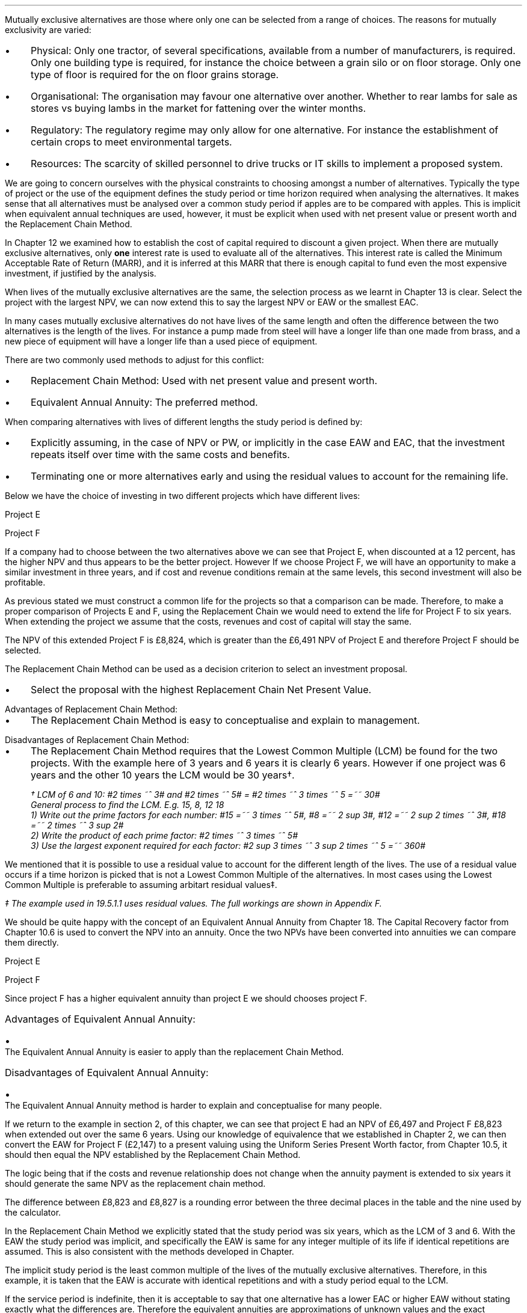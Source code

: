Mutually exclusive alternatives are those where only one can be selected from a
range of choices. The reasons for mutually exclusivity are varied:
.IP \(bu 3 
Physical: Only one tractor, of several specifications, available from a number
of manufacturers, is required. Only one building type is required, for instance
the choice between a grain silo or on floor storage. Only one type of floor is
required for the on floor grains storage.
.IP \(bu 3
Organisational: The organisation may favour one alternative over another.
Whether to rear lambs for sale as stores vs buying lambs in the market for
fattening over the winter months.
.IP \(bu 3
Regulatory: The regulatory regime may only allow for one alternative. For
instance the establishment of certain crops to meet environmental targets.
.IP \(bu 3
Resources: The scarcity of skilled personnel to drive trucks or IT skills to
implement a proposed system.
.LP
We are going to concern ourselves with the physical constraints to choosing
amongst a number of alternatives. Typically the type of project or the use of
the equipment defines the study period or time horizon required when analysing
the alternatives. It makes sense that all alternatives must be analysed over a
common study period if apples are to be compared with apples. This is implicit
when equivalent annual techniques are used, however, it must be explicit when
used with net present value or present worth and the Replacement Chain Method.
.LP
In Chapter 12 we examined how to establish the cost of capital required to
discount a given project. When there are mutually exclusive alternatives, only
\fBone\fP interest rate is used to evaluate all of the alternatives. This
interest rate is called the Minimum Acceptable Rate of Return (MARR), and it is
inferred at this MARR that there is enough capital to fund even the most
expensive investment, if justified by the analysis.  
.LP
When lives of the mutually exclusive alternatives are the same, the selection
process as we learnt in Chapter 13 is clear. Select the project with the
largest NPV, we can now extend this to say  the largest NPV or EAW or the
smallest EAC.
.
.XXXX \\n(cn 1 "Comparing projects with different lives"
.LP
In many cases mutually exclusive alternatives do not have lives of the same
length and often the difference between the two alternatives is the length of
the lives. For instance a pump made from steel will have a longer life than one
made from brass, and a new piece of equipment will have a longer life than a
used piece of equipment.
.LP
There are two commonly used methods to adjust for this conflict:
.IP \(bu 3
Replacement Chain Method: Used with net present value and present worth.
.IP \(bu 3
Equivalent Annual Annuity: The preferred method.
.LP
When comparing alternatives with lives of different lengths the study period is
defined by:
.IP \(bu 3
Explicitly assuming, in the case of NPV or PW, or implicitly in the case EAW
and EAC, that the investment repeats itself over time with the same costs and
benefits.
.IP \(bu 3
Terminating one or more alternatives early and using the residual values to
account for the remaining life.
.
.XXXX 0 2 "Replacement Chain"
.LP
Below we have the choice of investing in two different projects which have
different lives:
.LP
Project E
.RS
.TS
tab (#) ;
lp-2 lp-2 lp-2 lp-2 lp-2 lp-2 lp-2 lp-2 .
#_#_#_#_#_#_#_#
#CF0#CF1#CF2#CF3#CF4#CF5#CF6
.T&
lp-2 
a n n n n n n n .
_
CASH FLOWS#
Operating cash flows#(40,000)#8,000#14,000#13,000#12,000#11,000#10,000
#_#_#_#_#_#_#_
.sp 3p
.T&
lp-2 l l l l l
a c c c c c c 
a n n n n n n .
DISCOUNTED CASH FLOW#
Discount factor @12%#1#0.893#0.797#0.712#0.636#0.567#0.507
#_#_#_#_#_#_#_
Present value#(40,000)#7,144#11,158#9,256#7,632#6,237#5,070
_
NPV#\[Po]6,497
_
.TE
.RE
.
.LP
Project F
.RS
.TS
tab (#) ;
lp-2 lp-2 lp-2 lp-2 lp-2 .
#_#_#_#_#
#CF0#CF1#CF2#CF3
.T&
lp-2 
a n n n n .
_
CASH FLOWS#
Operating cash flows#(20,000)#7,000#13,000#12,000
#_#_#_#_#
.sp 3p
.T&
lp-2 l l l 
a c c c c 
a n n n n .
DISCOUNTED CASH FLOW#
Discount factor @12%#1#0.893#0.797#0.712
#_#_#_#_
PV#(20,000)#6,251#10,361#8,544#
_
NPV#\[Po]5,156
_
.TE
.RE
.
.LP
If a company had to choose between the two alternatives above we can see that
Project E, when discounted at a 12 percent, has the higher NPV and thus appears
to be the better project. However If we choose Project F, we will have an
opportunity to make a similar investment in three years, and if cost and
revenue conditions remain at the same levels, this second investment will also
be profitable. 
.LP
As previous stated we must construct a common life for the projects so that a
comparison can be made. Therefore, to make a proper comparison of Projects E
and F, using the Replacement Chain we would need to extend the life for Project
F to six years. When extending the project we assume that the costs, revenues
and cost of capital will stay the same.
.TS
tab (#)  ;
lp-2 lp-2 lp-2 lp-2 lp-2 lp-2 lp-2 lp-2 .
#_#_#_#_#_#_#_#
#CF0#CF1#CF2#CF3#CF4#CF5#CF6
.T&
lp-2 
a n n n n n n n .
_
CASH FLOWS#
Operating cash flows 1#(20,000)#7,000#13,000#12,000###
Operating cash flows 2####(20,000)#7,000#13,000#12,000
#_#_#_#_#_#_#_
Total#(20,000)#7,000#13,0000#(8,000)#7,000#13,000#12,000
.sp 3p
.T&
lp-2 l l l l l l l
a c c c c c c c
a n n n n n n n .
DISCOUNTED CASH FLOW#
Discount 12%#1#0.893#0.797#0.712#0.636#0.567#0.507
#_#_#_#_#_#_#_
Present value#(20,000)#6,251#10,361#(5,696)#4,452#7,371#6,084
_
NPV#8,823
_
.TE
The NPV of this extended Project F is \[Po]8,824, which is greater than the
\[Po]6,491 NPV of Project E and therefore Project F should be selected.
.LP
The Replacement Chain Method can be used as a decision criterion to select an
investment proposal.
.IP \(bu 3
Select the proposal with the highest Replacement Chain Net Present Value.
.
.IP "Advantages of Replacement Chain Method:"
.IP \(bu 3
The Replacement Chain Method is easy to conceptualise and explain to management.
.
.IP "Disadvantages of Replacement Chain Method:"
.IP \(bu 3
The Replacement Chain Method requires that the Lowest Common Multiple (LCM) be
found for the two projects. With the example here of 3 years and 6 years it is
clearly 6 years. However if one project was 6 years and the other 10 years the
LCM would be 30 years\(dg.
.FS
\(dg LCM of 6 and 10: #2 times ~^ 3# and #2 times ~^ 5# = #2 times ~^ 3 times
~^ 5 =~~ 30#
.br
General process to find the LCM.  E.g. 15, 8, 12 18
.br
1) Write out the prime factors for each number: #15 =~~ 3 times ~^ 5#,
#8 =~~ 2 sup 3#, #12 =~~ 2 sup 2 times ~^ 3#, #18 =~~  2 times ~^ 3 sup 2#
.br
2) Write the product of each prime factor: #2 times ~^ 3 times ~^ 5#
.br
3) Use the largest exponent required for each factor:
#2 sup 3 times ~^ 3 sup 2 times ~^ 5 =~~ 360#
.FE
.LP
We mentioned that it is possible to use a residual value to account for the
different length of the lives. The use of a residual value occurs if a time
horizon is picked that is not a Lowest Common Multiple of the alternatives. In
most cases using the Lowest Common Multiple is preferable to assuming arbitart
residual values\(dd.
.FS
\(dd The example used in 19.5.1.1 uses residual values. The full workings are
shown in Appendix F.
.FE
.
.XXXX 0 2 "Equivalent Annual Annuities"
.LP
We should be quite happy with the concept of an Equivalent Annual Annuity from
Chapter 18. The Capital Recovery factor from Chapter 10.6 is used to convert
the NPV into an annuity. Once the two NPVs have been converted into annuities
we can compare them directly.
.LP
Project E
.EQ I
EAW lm 6,497(A/P, 12%, 6)
.EN
.sp -0.6v
.EQ I
lineup =~~
6,497(0.2432)
.EN
.sp -0.6v
.EQ I
lineup =~~
1,580
.EN
Project F
.EQ I
EAW =~~ 5,156(A/P, 12%, 3)
.EN
.sp -0.6v
.EQ I
lineup =~~
5,156(0.4163)
.EN
.sp -0.6v
.EQ I
lineup =~~
\[Po]2,147
.EN
Since project F has a higher equivalent annuity than project E we should
chooses project F.
.
.IP "Advantages of Equivalent Annual Annuity:"
.IP \(bu 3
The Equivalent Annual Annuity is easier to apply than the replacement Chain
Method.
.
.IP "Disadvantages of Equivalent Annual Annuity:"
.IP \(bu 3
The Equivalent Annual Annuity method is harder to explain and conceptualise for
many people.
.
.XXXX 0 2 "Resolve EAC to Replacement Chain"
.LP
If we return to the example in section 2, of this chapter, we can see that
project E had an NPV of \[Po]6,497 and Project F \[Po]8,823 when extended out
over the same 6 years. Using our knowledge of equivalence that we established
in Chapter 2, we can then convert the EAW for Project F (\[Po]2,147) to a
present valuing using the Uniform Series Present Worth factor, from Chapter
10.5, it should then equal the NPV established by the Replacement Chain Method.
.LP
The logic being that if the costs and revenue relationship does not change when
the annuity payment is extended to six years it should generate the same NPV as
the replacement chain method.
.EQ I
NPV =~~ 2,147(P/A, 12%, 6)
.EN
.sp -0.6v
.EQ I
lineup =~~
2,147(4.1114)
.EN
.sp -0.6v
.EQ I
lineup =~~
\[Po]8,827
.EN
The difference between \[Po]8,823 and \[Po]8,827 is a rounding error between
the three decimal places in the table and the nine used by the calculator.
.LP
In the Replacement Chain Method we explicitly stated that the study period was
six years, which as the LCM of 3 and 6. With the EAW the study period was
implicit, and specifically the EAW is same for any integer multiple of its life
if identical repetitions are assumed. This is also consistent with the methods
developed in Chapter.
.LP
The implicit study period is the least common multiple of the lives of the
mutually exclusive alternatives. Therefore, in this example, it is taken that
the EAW is accurate with identical repetitions and with a study period equal to
the LCM.
.LP
If the service period is indefinite, then it is acceptable to say that one
alternative has a lower EAC or higher EAW without stating exactly what the
differences are. Therefore the equivalent annuities are approximations of
unknown values and the exact differences are less important than thier general
magnitude.
.
.XXXX 0 2 "Are Equivalent Annuities Reasonable?"
.LP
The real question is the equivalent annuity a reasonable way of choosing
mutually exclusive alternatives? It is highly unlikely that the cash flows will
be repeated for many reasons:
.IP \(bu 3
It is likely that new equipment purchased in the future will cost more than the
equipment it replaces.
.IP \(bu 3
It is reasonable to expect sales prices and operating costs are likely to
change over time.
.IP \(bu 3
Technology constantly advances improving the efficiency of products.
.LP
If the above points are true, surely the stability built into the analysis is
invalid.
.
.XXXX 0 3 "Credibility due to discounting"
.LP
If alternatives of 15 years and 20 years were compared it would imply a life of
60 years. Obviously the cash flows would be expected change to change quite
significantly over this time period. It is also to be expected that the largest
changes would occur towards the end of the life. We have learnt through our
study of the time value of money that the impact of discounting is largest on
the cash flows that occur furthest into the future. This means that even though
we can expect large changes to the cash flows in the future the impact will not
be as large as you might expect.
.LP
We look at two examples to demonstrate this point. One example over a short
period of time and one over a longer period of time.
.
.XXXX 0 4 "Short study period"
.LP
You have a hay and straw business, and you run trucks with a draw bar trailer.
The couplings between the tractor unit and the trailer have a limited life
under the arduous farm conditions and heavy loads. You have the choice of two
couplings. Brand A costs \[Po]2,000 and is expected to last 5 years, and Brand
B cost \[Po]1,500 and is expected to last 3 years.
.LP
The salvage values for the couplings are shown in the table below:
.TS
tab (#) center ;
lp-2  lp-2  lp-2 .
#_#_#
#Brand A#Brand B#
.T&
l  n  n  .
_
Salvage after 1 year#1,000#750
Salvage after 2 years#700#300
Salvage after 3 years#400#0
Salvage after 4 years#200#0
_
.TE
We will now calculate the EACs for 3, 4, 5, 8, 11 and 15 year study periods. The
calculations for the table below are shown in Appendix F.
.TS
tab (#) center ;
l cp-3 s s 
lp-2  lp-2  lp-2 lp-2.
#Equivalent Annual Cost
#_#_#_#
#Brand A#Brand B#A -B
.T&
l  n  n  n .
_
Year 3#761#657#104
Year 4#661#721#(60)
Year 5#597#697#(100)
Year 8#638#676#(38)
Year 11#626#668#(42)
Year 15#597#657#(60)
_
.TE
The table above shows that brand A is the lowest cost option except in year 3.
In year 3 the full life of the brand B has been utilised but the more expensive
brand A still has 2 years of its 5 year life remaining, this results in
matching brand B at its most efficient with brand A when the residual value is
negligible.
.LP
The EAC in the example above has an implied lengths of 15 years. This is the
LCM of 5 and 3. However, the use of an 11 year study period would only increase
the costs by 4.86% #(\[Po]597 -> \[Po]626)# for brand A and 1.67% #(\[Po]657 ->
\[Po]668)# for brand B. If the study period is 8 years the costs increase by
6.87% #(\[Po]597 -> \[Po]638)# for brand A and 2.89% #(\[Po]657 -> \[Po]676)#
for brand B.
.
.XXXX 0 4 "Long study period"
.LP
You have a flat root that needs repairing on one of the farm buildings. The
expectation is that the building will be in use for at least the next 100
years. If the cost of capital is 12% which of the options is the most cost
efficient?
.LP
The cost in the table below are in \[Po] per m\[S2]
.TS
tab (#) center ;
lp-2  lp-2  lp-2 lp-2.
#_#_#_#
#Felt#EPDM Rubber#GRP
.T&
l  n  n  n .
_
Buy#40#50#80
Install#15#10#10
Annual maintenance#4#2#1
Life#15#30#25
_
.TE
.UL Principle
.sp 0.5
.RS
.LP
Theoretically it is only possible to compare the EACs, of the three options,
over the common life, which in this instance is the 150 years (the LCM of 13,
30 and 25). However, in practise the EAC would be calculated for the life of
each product, by using the capital recovery factor, and taken to be
representative of the expected costs.
.RE
.sp
.UL Calculation
.sp 0.5
.RS
.EQ I
EAC sub Felt =~~ (40 + 15)(A/P, 12%, 15) + 4
=~~
55(0.1468) + 4
=~~
\[Po]12.08 " per m\[S2]"
.EN
.sp -0.6v
.EQ I
EAC sub EPDM =~~ (50 + 10)(A/P, 12%, 30) + 2
=~~
60(0.1241) + 2
=~~
\[Po]9.45 " per m\[S2]"
.EN
.sp -0.6v
.EQ I
EAC sub GRP =~~ 80 + 10)(A/P, 12%, 25) + 1
=~~
90(0.1275) + 1
=~~
\[Po]12.47 " per m\[S2]"
.EN
.RE
.UL Solution
.sp 0.5
.RS
.LP
The EPDM is the lowest cost option by quite a margin. The remaining two options
have very similar costs.
.RE
.sp
.LP
What would be the impact if you decided that in 60 years the yard would not be
maintained. You have a generational tenancy on the land and after 60 years you
will expect to lose the right to farm the land on the current terms.
.LP
.UL Principle
.sp 0.5
.RS
This particular type of cash flow is called a deferred annuity. There are two
approaches to the problem:
.IP "1" 3
The EACs for the felt and the EPDM would not change as 15 and 30 are multiples
of 30. The GRP will be installed in year 0 and replaced in years 25 and 50.
Logically there will be no salvage value for the 10 year old roof at year 60.
.sp 0.5v
Calculate the PW for the roofs using the Single Payment Present Worth factor
for each cash flow. Once the PW is established we can convert it to an EAC over
the 60 year times span using the Capital Recovery factor.
.IP "2" 3
Previously we calculated the EAC for the GRP roof. We know that the roof is
going to be replaced at years 25 and 50, therefore, the previously calculated
EAC infers a life of 75 years. Therefore the PW can be calculated by using the
Uniform Present Worth factor and the previously calculated yearly payment over
75 years. Once the PW is established we can convert it to an EAC over the 60
year times span using the Capital Recovery factor. 
.RE
.sp
.UL Calculation
.sp 0.5
.RS
.IP "Method 1" 15
.sp 0.5
.
.EQ L
PW lm 90 + 90(P/F, 12%, 25) + 90(P/F, 12%, 50)
.EN
.sp -0.6v
.EQ L
lineup =~~
90 + 90(0.0588) + 90(0.0035)
.EN
.sp -0.6v
.EQ L
lineup =~~
90 + (5.29) + 0.32
.EN
.sp -0.6v
.EQ L
lineup =~~
\[Po]95.61
.EN
.
.EQ L
EAC lineup =~~
95.61(A/P, 12%, 60) + 1
.EN
.sp -0.6v
.EQ L
lineup =~~
95.61(0.1201) + 1
.EN
.sp -0.6v
.EQ L
lineup =~~
11.49 + 1
.EN
.sp -0.6v
.EQ L
lineup =~~
\[Po]12.49 
.EN
.
.IP "Method 2" 15
.sp 0.5
.EQ L
PW lineup =~~
90(0.1275) =~~ -11.48
.EN
.sp -0.6v
.EQ L
lineup =~~
11.48(P/A, 12%, 75)
.EN
.sp -0.6v
.EQ L
lineup =~~
11.48(8.3316)
.EN
.sp -0.6v
.EQ L
lineup =~~
\[Po]95.65
.EN
.
.EQ L
EAC lineup =~~
95.65(A/P, 12%, 60) + 1
.EN
.sp -0.6v
.EQ L
lineup =~~
95.65(0.1201) + 1
.EN
.sp -0.6v
.EQ L
lineup =~~
11.49 + 1
.EN
.sp -0.6v
.EQ L
lineup =~~
\[Po]12.49 
.EN
.RE
.
.UL Solution
.sp 0.5
.RS
.LP
It would appear that the adjust to the time period from 100 to 60 years has
changed the cost by 2 pence! What is more the theoretical life for comparison
is 150 years and we have halved the life with little impact on the result.
.LP
The explanation can be found in our previous work. We learnt in Chapter 8 that
a perpetuity was an annuity without end, and therefore an annuity is a bit of a
perpetuity. From this we learnt that if discounting is done over very long
periods of time values far enough in the future have little impact on the
present value. This can be seen in Method 1: 
.EQ I
PW lm
90 + (5.29) + 0.32
.EN
The replacement of the roof at year 50 adds \[Po]0.32 to the cost. This fact
combined with our knowledge of perpetuities would lead us to to suggest that
the PW is approaching the limit or what we know to be the perpetuity value.
.LP
The perpetuity value can be calculated using the capitalised cost formula.
.EQ I
Perpetuity lm
11.48(P/A, 12%)
.EN
.sp -0.6v
.EQ I
lineup =~~
11.48(8.3333)
.EN
.sp -0.6v
.EQ I
lineup =~~
\[Po]95.67
.EN
After 25 years the costs have already risen to 95% of the perpetuity value so
increase in the time frame is going to have a very limited impact on the
results. The PW for 25 years is shown below:
.EQ I
PW lm
11.48(P/A, 12%, 25)
.EN
.sp -0.6v
.EQ I
lineup =~~
11.48(7.483)
.EN
.sp -0.6v
.EQ I
lineup =~~
\[Po]90.04
.EN
.
.XXXX 0 3 "Credibility due to the estimated life"
.LP
The exact life of projects and investments is rarely known. The expected life
of a product of 5 years might be between 4 and 8 years. With longer projects
the period of use is often even less certain. The 20, 30 or 50 year horizon is
the limit of the time that the costs and revenues are to be considered over,
but the life of the product maybe far longer.
.LP
The life of each alternative is not known exactly and the study period is also
not precise. Therefore it make little sense to take the approach of section
5.1.1, where we calculated the EAC over different lives using residual values.
The work was done to show how to use the residual values and the limited impact
of the computation. The preferred method is to assume an indefinite life and
calculate the EACs or EAWs. 
.LP
The lives of alternatives are often adapted to match changing circumstances.
For instance, you own a livestock haulage business and decide to continue to
rent a yard to operate the lorries from for the next three years. After 3 years
you are given the opportunity to buy the site, however, you have decided that
you would be better off in a different area as the majority of your work is
south of this current location. You decide to continue renting as you look for
somewhere 20 miles south of your current location, the rental cost can not be
recovered but the cost of purchasing a site and then selling it in the next 2
years would be a more expensive option.
.LP
The logic for working with the uncertainty is as follows. We will return to the
example 5.1.1 with the couplers. The time horizon for either alternative is
less than the life of the lorry they are to be used with. Hypothetically the
lorry has a life of 10 years and the two alternatives have lives of 5 and 3
years. Replacements will be purchased later, when better estimates will be
available for both the remaining life of the lorry and replacement couplings
themselves. However, it makes sense to use the best information at any given
point in time and compare the alternatives over their "best life" and the
choose the lowest cost option.
.LP
There are exceptions to any rule. It obviously does not make sense to use this
rule for a short term contract with a low probability of being renewed. The
comparison of very short lived alternatives with far longer alternatives, as
often encountered when replacing equipment, requires that the study period be
carefully defined.
